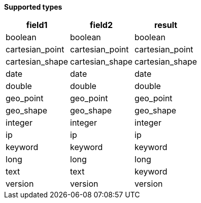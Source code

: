 // This is generated by ESQL's AbstractFunctionTestCase. Do no edit it. See ../README.md for how to regenerate it.

*Supported types*

[%header.monospaced.styled,format=dsv,separator=|]
|===
field1 | field2 | result
boolean | boolean | boolean
cartesian_point | cartesian_point | cartesian_point
cartesian_shape | cartesian_shape | cartesian_shape
date | date | date
double | double | double
geo_point | geo_point | geo_point
geo_shape | geo_shape | geo_shape
integer | integer | integer
ip | ip | ip
keyword | keyword | keyword
long | long | long
text | text | keyword
version | version | version
|===
